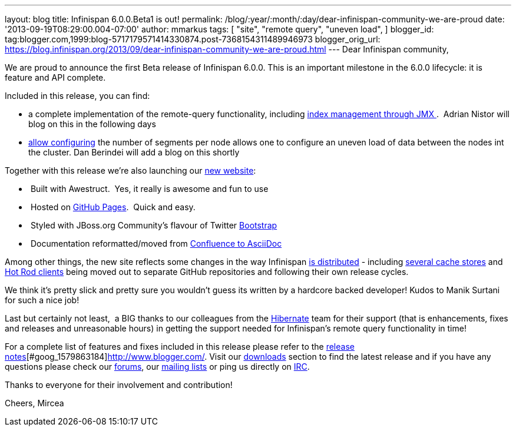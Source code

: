 ---
layout: blog
title: Infinispan 6.0.0.Beta1 is out!
permalink: /blog/:year/:month/:day/dear-infinispan-community-we-are-proud
date: '2013-09-19T08:29:00.004-07:00'
author: mmarkus
tags: [ "site",
"remote query",
"uneven load",
]
blogger_id: tag:blogger.com,1999:blog-5717179571414330874.post-7368154311489946973
blogger_orig_url: https://blog.infinispan.org/2013/09/dear-infinispan-community-we-are-proud.html
---
Dear Infinispan community,

We are proud to announce the first Beta release of Infinispan 6.0.0.
This is an important milestone in the 6.0.0 lifecycle: it is feature and
API complete.

Included in this release, you can find:

* a complete implementation of the remote-query functionality, including
https://issues.jboss.org/browse/ISPN-3172[index management through
JMX ].  Adrian Nistor will blog on this in the following days
* https://issues.jboss.org/browse/ISPN-3051[allow configuring] the
number of segments per node allows one to configure an uneven load of
data between the nodes int the cluster. Dan Berindei will add a blog on
this shortly

Together with this release we're also launching our
http://infinispan.org/[new website]:

*  Built with Awestruct.  Yes, it really is awesome and fun to use
*  Hosted on https://github.com/infinispan/infinispan.github.io[GitHub
Pages].  Quick and easy.
*  Styled with JBoss.org Community's flavour of Twitter
https://github.com/jbossorg/bootstrap-community[Bootstrap] 
*  Documentation reformatted/moved from
https://github.com/infinispan/infinispan/tree/5.3.x/documentation[Confluence
to AsciiDoc] 

Among other things, the new site reflects some changes in the way
Infinispan http://infinispan.org/download/[is distributed] - including
http://infinispan.org/cache-store-implementations/[several cache stores]
and http://infinispan.org/hotrod-clients/[Hot Rod clients] being moved
out to separate GitHub repositories and following their own release
cycles. 

We think it's pretty slick and pretty sure you wouldn't guess its
written by a hardcore backed developer! Kudos to Manik Surtani for such
a nice job!



Last but certainly not least,  a BIG thanks to our colleagues from
the http://in.relation.to/Bloggers/HibernateSearch440Alpha2TheFastingBeforeTheCheese[Hibernate] team
for their support (that is enhancements, fixes and releases and
unreasonable hours) in getting the support needed for Infinispan's
remote query functionality in time!


For a complete list of features and fixes included in this release
please refer to
the https://issues.jboss.org/secure/ReleaseNote.jspa?projectId=12310799&version=12321858[release
notes][#goog_1579863183]##[#goog_1579863184]##http://www.blogger.com/[].
Visit our http://www.jboss.org/infinispan/downloads[downloads] section
to find the latest release and if you have any questions please check
our http://www.jboss.org/infinispan/forums[forums],
our https://lists.jboss.org/mailman/listinfo/infinispan-dev[mailing
lists] or ping us directly on irc://irc.freenode.org/infinispan[IRC].

Thanks to everyone for their involvement and contribution!

Cheers,
Mircea


